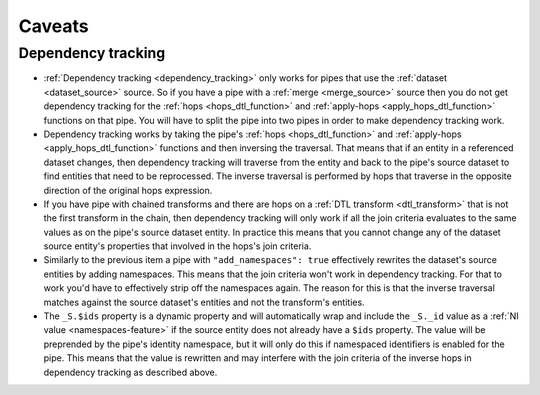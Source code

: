 .. _caveats:

Caveats
=======

Dependency tracking
-------------------

* :ref:`Dependency tracking <dependency_tracking>` only works for pipes that use the :ref:`dataset <dataset_source>` source. So if you have a pipe with a :ref:`merge <merge_source>` source then you do not get dependency tracking for the :ref:`hops <hops_dtl_function>` and :ref:`apply-hops <apply_hops_dtl_function>` functions on that pipe. You will have to split the pipe into two pipes in order to make dependency tracking work.

* Dependency tracking works by taking the pipe's :ref:`hops <hops_dtl_function>` and :ref:`apply-hops <apply_hops_dtl_function>` functions and then inversing the traversal. That means that if an entity in a referenced dataset changes, then dependency tracking will traverse from the entity and back to the pipe's source dataset to find entities that need to be reprocessed. The inverse traversal is performed by hops that traverse in the opposite direction of the original hops expression.

* If you have pipe with chained transforms and there are hops on a :ref:`DTL transform <dtl_transform>` that is not the first transform in the chain, then dependency tracking will only work if all the join criteria evaluates to the same values as on the pipe's source dataset entity. In practice this means that you cannot change any of the dataset source entity's properties that involved in the hops's join criteria.

* Similarly to the previous item a pipe with ``"add_namespaces": true`` effectively rewrites the dataset's source entities by adding namespaces. This means that the join criteria won't work in dependency tracking. For that to work you'd have to effectively strip off the namespaces again. The reason for this is that the inverse traversal matches against the source dataset's entities and not the transform's entities.

* The ``_S.$ids`` property is a dynamic property and will automatically wrap and include the ``_S._id`` value as a :ref:`NI value <namespaces-feature>` if the source entity does not already have a ``$ids`` property. The value will be preprended by the pipe's identity namespace, but it will only do this if namespaced identifiers is enabled for the pipe. This means that the value is rewritten and may interfere with the join criteria of the inverse hops in dependency tracking as described above.
